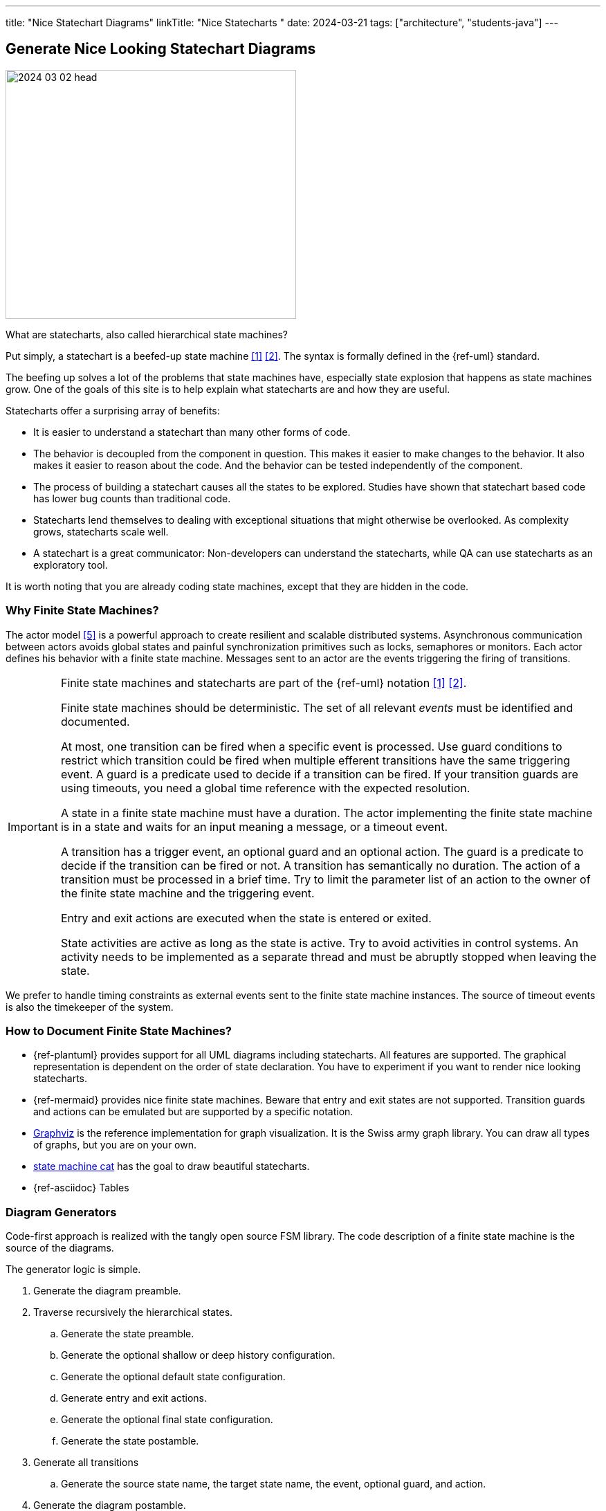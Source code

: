 ---
title: "Nice Statechart Diagrams"
linkTitle: "Nice Statecharts "
date: 2024-03-21
tags: ["architecture", "students-java"]
---

== Generate Nice Looking Statechart Diagrams
:author: Marcel Baumann
:email: <marcel.baumann@tangly.net>
:homepage: https://www.tangly.net/
:company: https://www.tangly.net/[tangly llc]
:ref-graphviz: https://graphviz.org/[Graphviz]
:ref-state-machine-cat: https://github.com/sverweij/state-machine-cat[state machine cat]

image::2024-03-02-head.gif[width=420,height=360,role=left]

What are statecharts, also called hierarchical state machines?

Put simply, a statechart is a beefed-up state machine <<state-diagram>> <<uml-fsm>>.
The syntax is formally defined in the {ref-uml} standard.

The beefing up solves a lot of the problems that state machines have, especially state explosion that happens as state machines grow.
One of the goals of this site is to help explain what statecharts are and how they are useful.

Statecharts offer a surprising array of benefits:

- It is easier to understand a statechart than many other forms of code.
- The behavior is decoupled from the component in question.
This makes it easier to make changes to the behavior.
It also makes it easier to reason about the code.
And the behavior can be tested independently of the component.
- The process of building a statechart causes all the states to be explored.
Studies have shown that statechart based code has lower bug counts than traditional code.
- Statecharts lend themselves to dealing with exceptional situations that might otherwise be overlooked.
As complexity grows, statecharts scale well.
- A statechart is a great communicator: Non-developers can understand the statecharts, while QA can use statecharts as an exploratory tool.

It is worth noting that you are already coding state machines, except that they are hidden in the code.

=== Why Finite State Machines?

The actor model <<actor-model>> is a powerful approach to create resilient and scalable distributed systems.
Asynchronous communication between actors avoids global states and painful synchronization primitives such as locks, semaphores or monitors.
Each actor defines his behavior with a finite state machine.
Messages sent to an actor are the events triggering the firing of transitions.

[IMPORTANT]
====
Finite state machines and statecharts are part of the {ref-uml} notation <<state-diagram>> <<uml-fsm>>.

Finite state machines should be deterministic.
The set of all relevant _events_ must be identified and documented.

At most, one transition can be fired when a specific event is processed.
Use guard conditions to restrict which transition could be fired when multiple efferent transitions have the same triggering event.
A guard is a predicate used to decide if a transition can be fired.
If your transition guards are using timeouts, you need a global time reference with the expected resolution.

A state in a finite state machine must have a duration.
The actor implementing the finite state machine is in a state and waits for an input meaning a message, or a timeout event.

A transition has a trigger event, an optional guard and an optional action.
The guard is a predicate to decide if the transition can be fired or not.
A transition has semantically no duration.
The action of a transition must be processed in a brief time.
Try to limit the parameter list of an action to the owner of the finite state machine and the triggering event.

Entry and exit actions are executed when the state is entered or exited.

State activities are active as long as the state is active.
Try to avoid activities in control systems.
An activity needs to be implemented as a separate thread and must be abruptly stopped when leaving the state.
====

We prefer to handle timing constraints as external events sent to the finite state machine instances.
The source of timeout events is also the timekeeper of the system.

=== How to Document Finite State Machines?

- {ref-plantuml} provides support for all UML diagrams including statecharts.
All features are supported.
The graphical representation is dependent on the order of state declaration.
You have to experiment if you want to render nice looking statecharts.
- {ref-mermaid} provides nice finite state machines.
Beware that entry and exit states are not supported.
Transition guards and actions can be emulated but are supported by a specific notation.
- {ref-graphviz} is the reference implementation for graph visualization.
It is the Swiss army graph library.
You can draw all types of graphs, but you are on your own.
- {ref-state-machine-cat} has the goal to draw beautiful statecharts.
- {ref-asciidoc} Tables

=== Diagram Generators

Code-first approach is realized with the tangly open source FSM library.
The code description of a finite state machine is the source of the diagrams.

The generator logic is simple.

. Generate the diagram preamble.
. Traverse recursively the hierarchical states.
.. Generate the state preamble.
.. Generate the optional shallow or deep history configuration.
.. Generate the optional default state configuration.
.. Generate entry and exit actions.
.. Generate the optional final state configuration.
.. Generate the state postamble.
. Generate all transitions
.. Generate the source state name, the target state name, the event, optional guard, and action.
. Generate the diagram postamble.

The link:../../../docs/fsm[OS FSM] defines generators for the above target languages.

=== History

A standard to describe and execute UML Statecharts is SCXML <<scxml>>.
The whole approach to document logic with XML notation was doomed.
This approach is dying out.
Do not use it.

[bibliography]
=== Links

- [[[state-diagram, 1]]] https://en.wikipedia.org/wiki/State_diagram[State Diagram]
- [[[uml-fsm, 2]]] https://en.wikipedia.org/wiki/UML_state_machine[UML State Machine]
- [[[scxml,3]]] https://www.w3.org/TR/scxml/[SCXML]
- [[[fsm, 4]]] link:../../../https://blog.tangly.net/docs/fsm/[Hierarchical Finite State Machine].
Marcel Baumann.
- [[[actor-model, 5]]] https://en.wikipedia.org/wiki/Actor_model[Actor Model]

=== References

bibliography:[]

